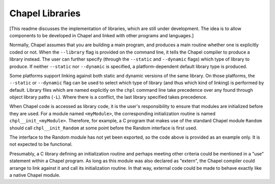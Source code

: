 Chapel Libraries
================

[This readme discusses the implementation of libraries, which are still under
development.  The idea is to allow components to be developed in Chapel and
linked with other programs and languages.]

Normally, Chapel assumes that you are building a main program, and produces a
main routine whether one is explicitly coded or not.  When the ``--library``
flag is provided on the command line, it tells the Chapel compiler to produce a
library instead.  The user can further specify (through the ``--static``
and ``--dynamic`` flags) which type of library to produce.  If
neither ``--static`` nor ``--dynamic`` is specified, a platform-dependent
default library type is produced.

Some platforms support linking against both static and dynamic versions of
the same library.  On those platforms, the ``--static`` or ``--dynamic``
flag can be used to select which type of library (and thus which kind of
linking) is performed by default.  Library files which are named explicitly on
the ``chpl`` command line take precedence over any found through object
library paths (``-L``).  Where there is a conflict, the last library
specified takes precedence.

When Chapel code is accessed as library code, it is the user's responsibility to
ensure that modules are initialized before they are used.  For a module
named ``<myModule>``, the corresponding initialization routine is
named ``chpl__init_<myModule>``.  Therefore, for example, a C program that
makes use of the standard Chapel module ``Random`` should
call ``chpl__init_Random`` at some point before the Random interface is first
used.

.. code-block:: C
    // C code using the Chapel Random module.
    int main()
    {
      _int64 seed = 0;
      double rand;

      chpl__init_Random();
      RandomStream* rs = RandomStream_RandomStream(seed);

      // ...

      rand = RandomStream_getNext(rs);
    }

The interface to the Random module has not yet been exported, so the code above
is provided as an example only.  It is not expected to be functional.

Presumably, a C library defining an initialization routine and perhaps meeting
other criteria could be mentioned in a "use" statement within a Chapel
program.  As long as this module was also declared as "extern", the Chapel
compiler could arrange to link against it and call its initialization routine.
In that way, external code could be made to behave exactly like a native Chapel module.

